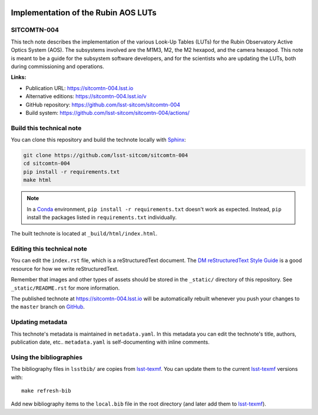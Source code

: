 .. image:: https://img.shields.io/badge/sitcomtn--004-lsst.io-brightgreen.svg
   :target: https://sitcomtn-004.lsst.io
.. image:: https://github.com/lsst-sitcom/sitcomtn-004/workflows/CI/badge.svg
   :target: https://github.com/lsst-sitcom/sitcomtn-004/actions/
..
  Uncomment this section and modify the DOI strings to include a Zenodo DOI badge in the README
  .. image:: https://zenodo.org/badge/doi/10.5281/zenodo.#####.svg
     :target: http://dx.doi.org/10.5281/zenodo.#####

####################################
Implementation of the Rubin AOS LUTs
####################################

SITCOMTN-004
============

This tech note describes the implementation of the various Look-Up Tables (LUTs) for the Rubin Observatory Active Optics System (AOS). The subsystems involved are the M1M3, M2, the M2 hexapod, and the camera hexapod. This note is meant to be a guide for the subsystem software developers, and for the scientists who are updating the LUTs, both during commissioning and operations. 

**Links:**

- Publication URL: https://sitcomtn-004.lsst.io
- Alternative editions: https://sitcomtn-004.lsst.io/v
- GitHub repository: https://github.com/lsst-sitcom/sitcomtn-004
- Build system: https://github.com/lsst-sitcom/sitcomtn-004/actions/


Build this technical note
=========================

You can clone this repository and build the technote locally with `Sphinx`_:

.. code-block:: bash

   git clone https://github.com/lsst-sitcom/sitcomtn-004
   cd sitcomtn-004
   pip install -r requirements.txt
   make html

.. note::

   In a Conda_ environment, ``pip install -r requirements.txt`` doesn't work as expected.
   Instead, ``pip`` install the packages listed in ``requirements.txt`` individually.

The built technote is located at ``_build/html/index.html``.

Editing this technical note
===========================

You can edit the ``index.rst`` file, which is a reStructuredText document.
The `DM reStructuredText Style Guide`_ is a good resource for how we write reStructuredText.

Remember that images and other types of assets should be stored in the ``_static/`` directory of this repository.
See ``_static/README.rst`` for more information.

The published technote at https://sitcomtn-004.lsst.io will be automatically rebuilt whenever you push your changes to the ``master`` branch on `GitHub <https://github.com/lsst-sitcom/sitcomtn-004>`_.

Updating metadata
=================

This technote's metadata is maintained in ``metadata.yaml``.
In this metadata you can edit the technote's title, authors, publication date, etc..
``metadata.yaml`` is self-documenting with inline comments.

Using the bibliographies
========================

The bibliography files in ``lsstbib/`` are copies from `lsst-texmf`_.
You can update them to the current `lsst-texmf`_ versions with::

   make refresh-bib

Add new bibliography items to the ``local.bib`` file in the root directory (and later add them to `lsst-texmf`_).

.. _Sphinx: http://sphinx-doc.org
.. _DM reStructuredText Style Guide: https://developer.lsst.io/restructuredtext/style.html
.. _this repo: ./index.rst
.. _Conda: http://conda.pydata.org/docs/
.. _lsst-texmf: https://lsst-texmf.lsst.io
